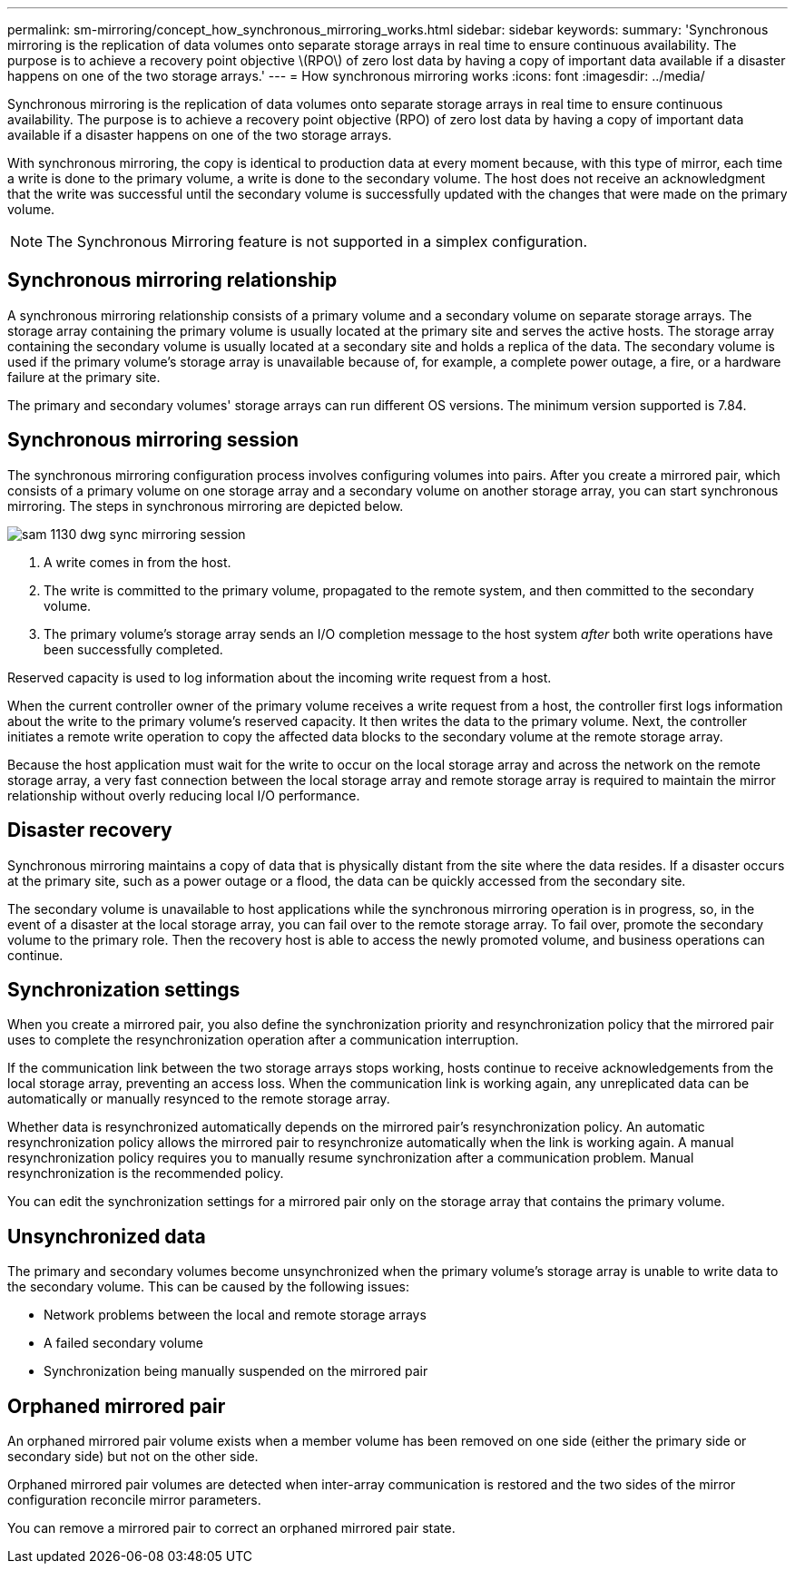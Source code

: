 ---
permalink: sm-mirroring/concept_how_synchronous_mirroring_works.html
sidebar: sidebar
keywords: 
summary: 'Synchronous mirroring is the replication of data volumes onto separate storage arrays in real time to ensure continuous availability. The purpose is to achieve a recovery point objective \(RPO\) of zero lost data by having a copy of important data available if a disaster happens on one of the two storage arrays.'
---
= How synchronous mirroring works
:icons: font
:imagesdir: ../media/

[.lead]
Synchronous mirroring is the replication of data volumes onto separate storage arrays in real time to ensure continuous availability. The purpose is to achieve a recovery point objective (RPO) of zero lost data by having a copy of important data available if a disaster happens on one of the two storage arrays.

With synchronous mirroring, the copy is identical to production data at every moment because, with this type of mirror, each time a write is done to the primary volume, a write is done to the secondary volume. The host does not receive an acknowledgment that the write was successful until the secondary volume is successfully updated with the changes that were made on the primary volume.

[NOTE]
====
The Synchronous Mirroring feature is not supported in a simplex configuration.
====

== Synchronous mirroring relationship

A synchronous mirroring relationship consists of a primary volume and a secondary volume on separate storage arrays. The storage array containing the primary volume is usually located at the primary site and serves the active hosts. The storage array containing the secondary volume is usually located at a secondary site and holds a replica of the data. The secondary volume is used if the primary volume's storage array is unavailable because of, for example, a complete power outage, a fire, or a hardware failure at the primary site.

The primary and secondary volumes' storage arrays can run different OS versions. The minimum version supported is 7.84.

== Synchronous mirroring session

The synchronous mirroring configuration process involves configuring volumes into pairs. After you create a mirrored pair, which consists of a primary volume on one storage array and a secondary volume on another storage array, you can start synchronous mirroring. The steps in synchronous mirroring are depicted below.

image::../media/sam_1130_dwg_sync_mirroring_session.gif[]

. A write comes in from the host.
. The write is committed to the primary volume, propagated to the remote system, and then committed to the secondary volume.
. The primary volume's storage array sends an I/O completion message to the host system _after_ both write operations have been successfully completed.

Reserved capacity is used to log information about the incoming write request from a host.

When the current controller owner of the primary volume receives a write request from a host, the controller first logs information about the write to the primary volume's reserved capacity. It then writes the data to the primary volume. Next, the controller initiates a remote write operation to copy the affected data blocks to the secondary volume at the remote storage array.

Because the host application must wait for the write to occur on the local storage array and across the network on the remote storage array, a very fast connection between the local storage array and remote storage array is required to maintain the mirror relationship without overly reducing local I/O performance.

== Disaster recovery

Synchronous mirroring maintains a copy of data that is physically distant from the site where the data resides. If a disaster occurs at the primary site, such as a power outage or a flood, the data can be quickly accessed from the secondary site.

The secondary volume is unavailable to host applications while the synchronous mirroring operation is in progress, so, in the event of a disaster at the local storage array, you can fail over to the remote storage array. To fail over, promote the secondary volume to the primary role. Then the recovery host is able to access the newly promoted volume, and business operations can continue.

== Synchronization settings

When you create a mirrored pair, you also define the synchronization priority and resynchronization policy that the mirrored pair uses to complete the resynchronization operation after a communication interruption.

If the communication link between the two storage arrays stops working, hosts continue to receive acknowledgements from the local storage array, preventing an access loss. When the communication link is working again, any unreplicated data can be automatically or manually resynced to the remote storage array.

Whether data is resynchronized automatically depends on the mirrored pair's resynchronization policy. An automatic resynchronization policy allows the mirrored pair to resynchronize automatically when the link is working again. A manual resynchronization policy requires you to manually resume synchronization after a communication problem. Manual resynchronization is the recommended policy.

You can edit the synchronization settings for a mirrored pair only on the storage array that contains the primary volume.

== Unsynchronized data

The primary and secondary volumes become unsynchronized when the primary volume's storage array is unable to write data to the secondary volume. This can be caused by the following issues:

* Network problems between the local and remote storage arrays
* A failed secondary volume
* Synchronization being manually suspended on the mirrored pair

== Orphaned mirrored pair

An orphaned mirrored pair volume exists when a member volume has been removed on one side (either the primary side or secondary side) but not on the other side.

Orphaned mirrored pair volumes are detected when inter-array communication is restored and the two sides of the mirror configuration reconcile mirror parameters.

You can remove a mirrored pair to correct an orphaned mirrored pair state.
